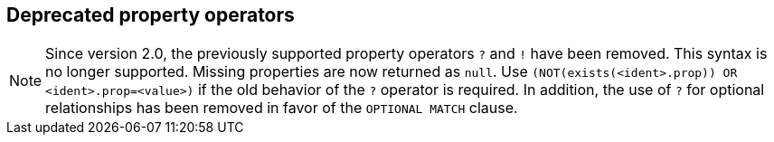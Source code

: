 [[query-operators-property-deprecated]]
== Deprecated property operators

[NOTE]
Since version 2.0, the previously supported property operators `?` and `!` have been removed.
This syntax is no longer supported.
Missing properties are now returned as `null`.
Use `(NOT(exists(<ident>.prop)) OR <ident>.prop=<value>)` if the old behavior of the `?` operator is required.
In addition, the use of `?` for optional relationships has been removed in favor of the `OPTIONAL MATCH` clause.

